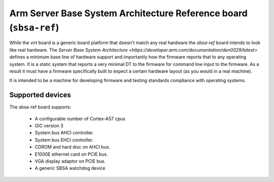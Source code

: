 Arm Server Base System Architecture Reference board (``sbsa-ref``)
==================================================================

While the `virt` board is a generic board platform that doesn't match
any real hardware the `sbsa-ref` board intends to look like real
hardware. The `Server Base System Architecture
<https://developer.arm.com/documentation/den0029/latest>` defines a
minimum base line of hardware support and importantly how the firmware
reports that to any operating system. It is a static system that
reports a very minimal DT to the firmware for command line input to
the firmware. As a result it must have a firmware specifically built
to expect a certain hardware layout (as you would in a real machine).

It is intended to be a machine for developing firmware and testing
standards compliance with operating systems.

Supported devices
"""""""""""""""""

The sbsa-ref board supports:

  - A configurable number of Cortex-A57 cpus
  - GIC version 3
  - System bus AHCI controller.
  - System bus EHCI controller.
  - CDROM and hard disc on AHCI bus.
  - E1000E ethernet card on PCIE bus.
  - VGA display adaptor on PCIE bus.
  - A generic SBSA watchdog device

